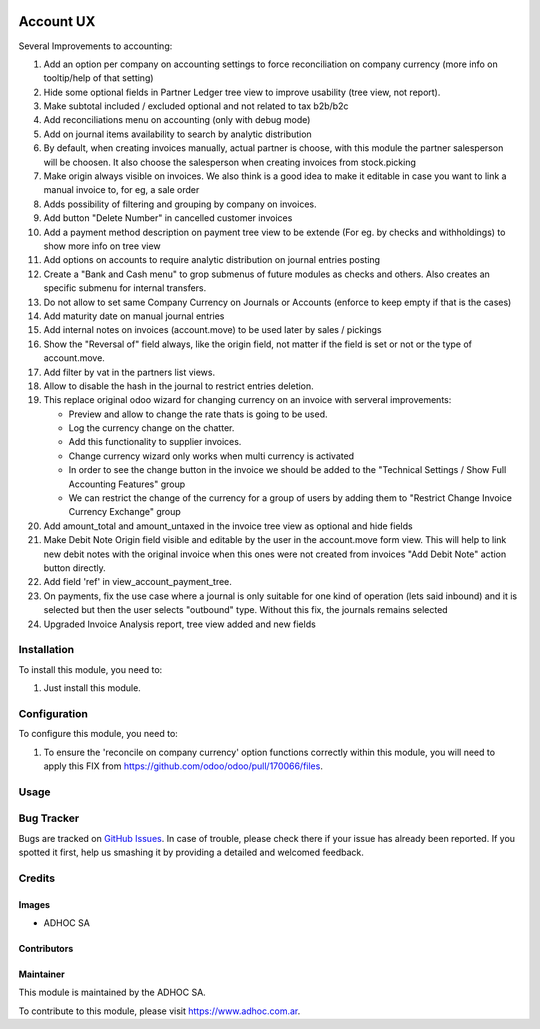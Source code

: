 .. |company| replace:: ADHOC SA

.. |company_logo| image:: https://raw.githubusercontent.com/ingadhoc/maintainer-tools/master/resources/adhoc-logo.png
   :alt: ADHOC SA
   :target: https://www.adhoc.com.ar

.. |icon| image:: https://raw.githubusercontent.com/ingadhoc/maintainer-tools/master/resources/adhoc-icon.png

.. image:: https://img.shields.io/badge/license-AGPL--3-blue.png
   :target: https://www.gnu.org/licenses/agpl
   :alt: License: AGPL-3

==========
Account UX
==========

Several Improvements to accounting:

#. Add an option per company on accounting settings to force reconciliation on company currency (more info on tooltip/help of that setting)
#. Hide some optional fields in Partner Ledger tree view to improve usability (tree view, not report).
#. Make subtotal included / excluded optional and not related to tax b2b/b2c
#. Add reconciliations menu on accounting (only with debug mode)
#. Add on journal items availability to search by analytic distribution
#. By default, when creating invoices manually, actual partner is choose, with this module the partner salesperson will be choosen. It also choose the salesperson when creating invoices from stock.picking
#. Make origin always visible on invoices. We also think is a good idea to make it editable in case you want to link a manual invoice to, for eg, a sale order
#. Adds possibility of filtering and grouping by company on invoices.
#. Add button "Delete Number" in cancelled customer invoices
#. Add a payment method description on payment tree view to be extende (For eg. by checks and withholdings) to show more info on tree view
#. Add options on accounts to require analytic distribution on journal entries posting
#. Create a "Bank and Cash menu" to grop submenus of future modules as checks and others. Also creates an specific submenu for internal transfers.
#. Do not allow to set same Company Currency on Journals or Accounts (enforce to keep empty if that is the cases)
#. Add maturity date on manual journal entries
#. Add internal notes on invoices (account.move) to be used later by sales / pickings
#. Show the "Reversal of" field always, like the origin field, not matter if the field is set or not or the type of account.move.
#. Add filter by vat in the partners list views.
#. Allow to disable the hash in the journal to restrict entries deletion.
#. This replace original odoo wizard for changing currency on an invoice with serveral improvements:

   * Preview and allow to change the rate thats is going to be used.
   * Log the currency change on the chatter.
   * Add this functionality to supplier invoices.
   * Change currency wizard only works when multi currency is activated
   * In order to see the change button in the invoice we should be added to the "Technical Settings / Show Full Accounting Features" group
   * We can restrict the change of the currency for a group of users by adding them to "Restrict Change Invoice Currency Exchange" group

#. Add amount_total and amount_untaxed in the invoice tree view as optional and hide fields
#. Make Debit Note Origin field visible and editable by the user in the account.move form view. This will help to link new debit notes with the original invoice when this ones were not created from invoices "Add Debit Note" action button directly.
#. Add field 'ref' in view_account_payment_tree.
#. On payments, fix the use case where a journal is only suitable for one kind of operation (lets said inbound) and it is selected but then the user selects "outbound" type. Without this fix, the journals remains selected
#. Upgraded Invoice Analysis report, tree view added and new fields

Installation
============

To install this module, you need to:

#. Just install this module.

Configuration
=============

To configure this module, you need to:

#. To ensure the 'reconcile on company currency' option functions correctly within this module, you will need to apply this FIX from https://github.com/odoo/odoo/pull/170066/files.

Usage
=====

.. image:: https://odoo-community.org/website/image/ir.attachment/5784_f2813bd/datas
   :alt: Try me on Runbot
   :target: http://runbot.adhoc.com.ar/

Bug Tracker
===========

Bugs are tracked on `GitHub Issues
<https://github.com/ingadhoc/account-financial-tools/issues>`_. In case of trouble, please
check there if your issue has already been reported. If you spotted it first,
help us smashing it by providing a detailed and welcomed feedback.

Credits
=======

Images
------

* |company| |icon|

Contributors
------------

Maintainer
----------

|company_logo|

This module is maintained by the |company|.

To contribute to this module, please visit https://www.adhoc.com.ar.
